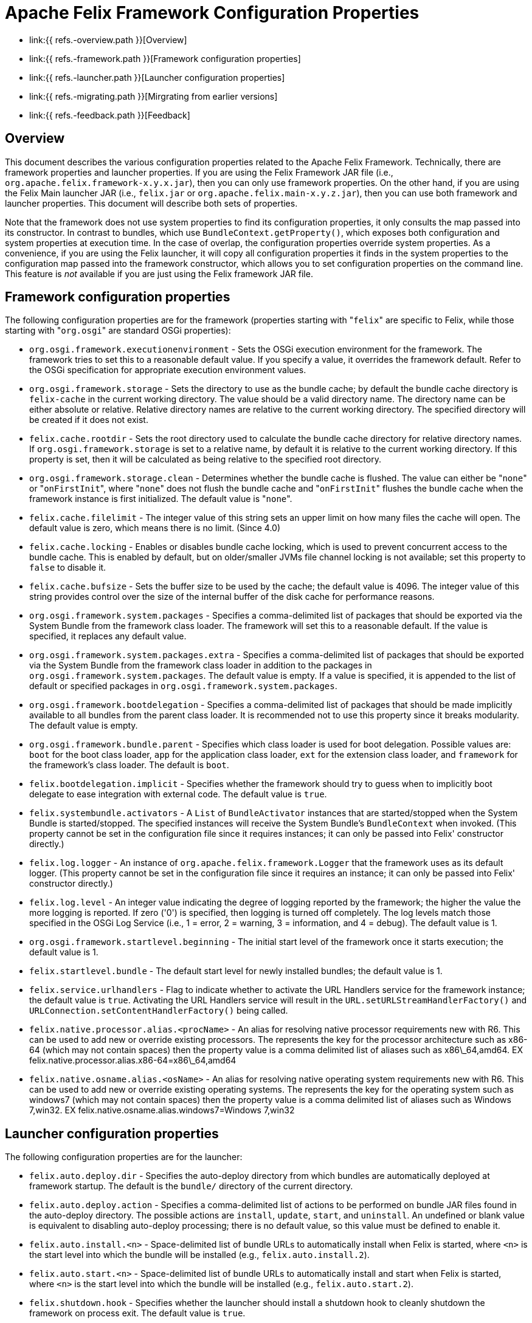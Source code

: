 = Apache Felix Framework Configuration Properties

* link:{{ refs.-overview.path }}[Overview]
* link:{{ refs.-framework.path }}[Framework configuration properties]
* link:{{ refs.-launcher.path }}[Launcher configuration properties]
* link:{{ refs.-migrating.path }}[Mirgrating from earlier versions]
* link:{{ refs.-feedback.path }}[Feedback]

== Overview

This document describes the various configuration properties related to the Apache Felix Framework.
Technically, there are framework properties and launcher properties.
If you are using the Felix Framework JAR file (i.e., `org.apache.felix.framework-x.y.x.jar`), then you can only use framework properties.
On the other hand, if you are using the Felix Main launcher JAR (i.e., `felix.jar` or `org.apache.felix.main-x.y.z.jar`), then you can use both framework and launcher properties.
This document will describe both sets of properties.

Note that the framework does not use system properties to find its configuration properties, it only consults the map passed into its constructor.
In contrast to bundles, which use `BundleContext.getProperty()`, which exposes both configuration and system properties at execution time.
In the case of overlap, the configuration properties override system properties.
As a convenience, if you are using the Felix launcher, it will copy all configuration properties it finds in the system properties to the configuration map passed into the framework constructor, which allows you to set configuration properties on the command line.
This feature is _not_ available if you are just using the Felix framework JAR file.

== Framework configuration properties

The following configuration properties are for the framework (properties starting with "[.code]``felix``" are specific to Felix, while those starting with "[.code]``org.osgi``" are standard OSGi properties):

* `org.osgi.framework.executionenvironment` - Sets the OSGi execution environment for the framework.
The framework tries to set this to a reasonable default value.
If you specify a value, it overrides the framework default.
Refer to the OSGi specification for appropriate execution environment values.
* `org.osgi.framework.storage` - Sets the directory to use as the bundle cache;
by default the bundle cache directory is `felix-cache` in the current working directory.
The value should be a valid directory name.
The directory name can be either absolute or relative.
Relative directory names are relative to the current working directory.
The specified directory will be created if it does not exist.
* `felix.cache.rootdir` - Sets the root directory used to calculate the bundle cache directory for relative directory names.
If `org.osgi.framework.storage` is set to a relative name, by default it is relative to the current working directory.
If this property is set, then it will be calculated as being relative to the specified root directory.
* `org.osgi.framework.storage.clean` - Determines whether the bundle cache is flushed.
The value can either be "[.code]``none``" or "[.code]``onFirstInit``", where "[.code]``none``" does not flush the bundle cache and "[.code]``onFirstInit``" flushes the bundle cache when the framework instance is first initialized.
The default value is "[.code]``none``".
* `felix.cache.filelimit` - The integer value of this string sets an upper limit on how many files the cache will open.
The default value is zero, which means there is no limit.
(Since 4.0)
* `felix.cache.locking` - Enables or disables bundle cache locking, which is used to prevent concurrent access to the bundle cache.
This is enabled by default, but on older/smaller JVMs file channel locking is not available;
set this property to `false` to disable it.
* `felix.cache.bufsize` - Sets the buffer size to be used by the cache;
the default value is 4096.
The integer value of this string provides control over the size of the internal buffer of the disk cache for performance reasons.
* `org.osgi.framework.system.packages` - Specifies a comma-delimited list of packages that should be exported via the System Bundle from the framework class loader.
The framework will set this to a reasonable default.
If the value is specified, it replaces any default value.
* `org.osgi.framework.system.packages.extra` - Specifies a comma-delimited list of packages that should be exported via the System Bundle from the framework class loader in addition to the packages in `org.osgi.framework.system.packages`.
The default value is empty.
If a value is specified, it is appended to the list of default or specified packages in `org.osgi.framework.system.packages`.
* `org.osgi.framework.bootdelegation` - Specifies a comma-delimited list of packages that should be made implicitly available to all bundles from the parent class loader.
It is recommended not to use this property since it breaks modularity.
The default value is empty.
* `org.osgi.framework.bundle.parent` - Specifies which class loader is used for boot delegation.
Possible values are: `boot` for the boot class loader, `app` for the application class loader, `ext` for the extension class loader, and `framework` for the framework's class loader.
The default is `boot`.
* `felix.bootdelegation.implicit` - Specifies whether the framework should try to guess when to implicitly boot delegate to ease integration with external code.
The default value is `true`.
* `felix.systembundle.activators` - A `List` of `BundleActivator` instances that are started/stopped when the System Bundle is started/stopped.
The specified instances will receive the System Bundle's `BundleContext` when invoked.
(This property cannot be set in the configuration file since it requires instances;
it can only be passed into Felix' constructor directly.)
* `felix.log.logger` - An instance of `org.apache.felix.framework.Logger` that the framework uses as its default logger.
(This property cannot be set in the configuration file since it requires an instance;
it can only be passed into Felix' constructor directly.)
* `felix.log.level` - An integer value indicating the degree of logging reported by the framework;
the higher the value the more logging is reported.
If zero ('0') is specified, then logging is turned off completely.
The log levels match those specified in the OSGi Log Service (i.e., 1 = error, 2 = warning, 3 = information, and 4 = debug).
The default value is 1.
* `org.osgi.framework.startlevel.beginning` - The initial start level of the framework once it starts execution;
the default value is 1.
* `felix.startlevel.bundle` - The default start level for newly installed bundles;
the default value is 1.
* `felix.service.urlhandlers` - Flag to indicate whether to activate the URL Handlers service for the framework instance;
the default value is `true`.
Activating the URL Handlers service will result in the `URL.setURLStreamHandlerFactory()` and `URLConnection.setContentHandlerFactory()` being called.
* `felix.native.processor.alias.<procName>` - An alias for resolving native processor requirements new with R6.
This can be used to add new or override existing processors.
The +++<procName>+++represents the key for the processor architecture such as x86-64 (which may not contain spaces) then the property value is a comma delimited list of aliases such as x86\_64,amd64.
EX felix.native.processor.alias.x86-64=x86\_64,amd64+++</procName>+++
* `felix.native.osname.alias.<osName>` - An alias for resolving native operating system requirements new with R6.
This can be used to add new or override existing operating systems.
The +++<osName>+++represents the key for the operating system such as windows7 (which may not contain spaces) then the property value is a comma delimited list of aliases such as Windows 7,win32.
EX felix.native.osname.alias.windows7=Windows 7,win32+++</osName>+++

== Launcher configuration properties

The following configuration properties are for the launcher:

* `felix.auto.deploy.dir` - Specifies the auto-deploy directory from which bundles are automatically deployed at framework startup.
The default is the `bundle/` directory of the current directory.
* `felix.auto.deploy.action` - Specifies a comma-delimited list of actions to be performed on bundle JAR files found in the auto-deploy directory.
The possible actions are `install`, `update`, `start`, and `uninstall`.
An undefined or blank value is equivalent to disabling auto-deploy processing;
there is no default value, so this value must be defined to enable it.
* `felix.auto.install.<n>` - Space-delimited list of bundle URLs to automatically install when Felix is started, where `<n>` is the start level into which the bundle will be installed (e.g., `felix.auto.install.2`).
* `felix.auto.start.<n>` - Space-delimited list of bundle URLs to automatically install and start when Felix is started, where `<n>` is the start level into which the bundle will be installed (e.g., `felix.auto.start.2`).
* `felix.shutdown.hook` - Specifies whether the launcher should install a shutdown hook to cleanly shutdown the framework on process exit.
The default value is `true`.

== Migrating from Earlier Versions

Apache Felix Framework `2.0.0` introduced significant configuration property changes.
This section describes the differences from older versions of the framework.

* _Removed_ ** `felix.embedded.execution` - No longer needed, since the framework now never calls `System.exit()`;
the creator of the framework is now always responsible for exiting the VM.
** `felix.strict.osgi` - No longer needed, since all non-specification features have been removed.
** `felix.cache.dir` - No longer needed, since Felix no longer uses bundle cache profiles for saving sets of bundles.
** `felix.cache.profile` - No longer needed, since the framework no longer uses bundle cache profiles for saving sets of bundles.
** `felix.fragment.validation` - No longer needed, since the framework supports fragments.
* _Renamed_ ** `felix.cache.profiledir` - The equivalent of this property is now named `org.osgi.framework.storage`.
** `felix.startlevel.framework` - The equivalent of this property is now named `org.osgi.framework.startlevel.beginning`.
* _Introduced_ ** `org.osgi.framework.system.packages.extra` - New property, as described above, added to align with standard framework API.
** `org.osgi.framework.storage.clean` - New property, as described above, added to align with standard framework API.
** `felix.cache.rootdir` - Introduced as a result of removing bundle profiles to help resolve relative bundle cache directories.

For the most part, these changes are minor and previous behavior achieved from older configuration properties is either easily attained with the new properties or no longer necessary.

== Feedback

[cols=2*]
|===
| Subscribe to the Felix users mailing list by sending a message to link:{{ refs.mailto-users-subscribe-felix-apache-org.path }}[users-subscribe@felix.apache.org];
after subscribing, email questions or feedback to [users@felix.apache.org
| mailto:users@felix.apache.org].
|===
